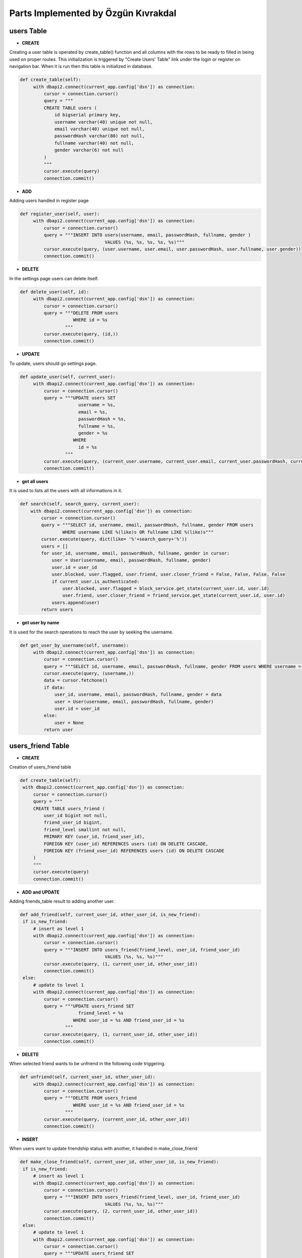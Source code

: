 Parts Implemented by Özgün Kıvrakdal
====================================


users Table
-----------

- **CREATE**

Creating a user table is operated by create_table() function and all columns with the rows to be ready to filled in being used on proper routes. This initialization is triggered by "Create Users' Table" link under the login or register on navigation bar.
When it is run then this table is initialized in database.

.. code-block:: python

   def create_table(self):
        with dbapi2.connect(current_app.config['dsn']) as connection:
            cursor = connection.cursor()
            query = """
            CREATE TABLE users (
                id bigserial primary key,
                username varchar(40) unique not null,
                email varchar(40) unique not null,
                passwordHash varchar(80) not null,
                fullname varchar(40) not null,
                gender varchar(6) not null
            )
            """
            cursor.execute(query)
            connection.commit()

- **ADD**

Adding users handled in register page

.. code-block:: python

   def register_user(self, user):
        with dbapi2.connect(current_app.config['dsn']) as connection:
            cursor = connection.cursor()
            query = """INSERT INTO users(username, email, passwordHash, fullname, gender )
                                   VALUES (%s, %s, %s, %s, %s)"""
            cursor.execute(query, (user.username, user.email, user.passwordHash, user.fullname, user.gender))
            connection.commit()


- **DELETE**

In the settings page users can delete itself.

.. code-block:: python

   def delete_user(self, id):
        with dbapi2.connect(current_app.config['dsn']) as connection:
            cursor = connection.cursor()
            query = """DELETE FROM users
                       WHERE id = %s
                    """
            cursor.execute(query, (id,))
            connection.commit()



- **UPDATE**

To update, users should go settings page.

.. code-block:: python

   def update_user(self, current_user):
        with dbapi2.connect(current_app.config['dsn']) as connection:
            cursor = connection.cursor()
            query = """UPDATE users SET
                         username = %s,
                         email = %s,
                         passwordHash = %s,
                         fullname = %s,
                         gender = %s
                       WHERE
                         id = %s
                    """
            cursor.execute(query, (current_user.username, current_user.email, current_user.passwordHash, current_user.fullname, current_user.gender, current_user.id))
            connection.commit()


- **get all users**
It is used to lists all the users with all informations in it.


.. code-block:: python

    def search(self, search_query, current_user):
        with dbapi2.connect(current_app.config['dsn']) as connection:
            cursor = connection.cursor()
            query = """SELECT id, username, email, passwordHash, fullname, gender FROM users
                    WHERE username LIKE %(like)s OR fullname LIKE %(like)s"""
            cursor.execute(query, dict(like= '%'+search_query+'%'))
            users = []
            for user_id, username, email, passwordHash, fullname, gender in cursor:
                user = User(username, email, passwordHash, fullname, gender)
                user.id = user_id
                user.blocked, user.flagged, user.friend, user.closer_friend = False, False, False, False
                if current_user.is_authenticated:
                    user.blocked, user.flagged = block_service.get_state(current_user.id, user.id)
                    user.friend, user.closer_friend = friend_service.get_state(current_user.id, user.id)
                users.append(user)
            return users

- **get user by name**

It is used for the search operations to reach the user by seeking the username.

.. code-block:: python

   def get_user_by_username(self, username):
        with dbapi2.connect(current_app.config['dsn']) as connection:
            cursor = connection.cursor()
            query = """SELECT id, username, email, passwordHash, fullname, gender FROM users WHERE username = %s"""
            cursor.execute(query, (username,))
            data = cursor.fetchone()
            if data:
                user_id, username, email, passwordHash, fullname, gender = data
                user = User(username, email, passwordHash, fullname, gender)
                user.id = user_id
            else:
                user = None
            return user



users_friend Table
------------------

- **CREATE**

Creation of users_friend table

.. code-block:: python

       def create_table(self):
        with dbapi2.connect(current_app.config['dsn']) as connection:
            cursor = connection.cursor()
            query = """
            CREATE TABLE users_friend (
                user_id bigint not null,
                friend_user_id bigint,
                friend_level smallint not null,
                PRIMARY KEY (user_id, friend_user_id),
                FOREIGN KEY (user_id) REFERENCES users (id) ON DELETE CASCADE,
                FOREIGN KEY (friend_user_id) REFERENCES users (id) ON DELETE CASCADE
            )
            """
            cursor.execute(query)
            connection.commit()

- **ADD and UPDATE**

Adding friends_table result to adding another user.


.. code-block:: python

       def add_friend(self, current_user_id, other_user_id, is_new_friend):
        if is_new_friend:
            # insert as level 1
            with dbapi2.connect(current_app.config['dsn']) as connection:
                cursor = connection.cursor()
                query = """INSERT INTO users_friend(friend_level, user_id, friend_user_id)
                                       VALUES (%s, %s, %s)"""
                cursor.execute(query, (1, current_user_id, other_user_id))
                connection.commit()
        else:
            # update to level 1
            with dbapi2.connect(current_app.config['dsn']) as connection:
                cursor = connection.cursor()
                query = """UPDATE users_friend SET
                             friend_level = %s
                           WHERE user_id = %s AND friend_user_id = %s
                        """
                cursor.execute(query, (1, current_user_id, other_user_id))
                connection.commit()

- **DELETE**

When selected friend wants to be unfriend in the following code triggering.

.. code-block:: python

   def unfriend(self, current_user_id, other_user_id):
        with dbapi2.connect(current_app.config['dsn']) as connection:
            cursor = connection.cursor()
            query = """DELETE FROM users_friend
                       WHERE user_id = %s AND friend_user_id = %s
                    """
            cursor.execute(query, (current_user_id, other_user_id))
            connection.commit()


- **INSERT**

When users want to update friendship status with another, it handled in make_close_friend


.. code-block:: python

       def make_close_friend(self, current_user_id, other_user_id, is_new_friend):
        if is_new_friend:
            # insert as level 1
            with dbapi2.connect(current_app.config['dsn']) as connection:
                cursor = connection.cursor()
                query = """INSERT INTO users_friend(friend_level, user_id, friend_user_id)
                                       VALUES (%s, %s, %s)"""
                cursor.execute(query, (2, current_user_id, other_user_id))
                connection.commit()
        else:
            # update to level 1
            with dbapi2.connect(current_app.config['dsn']) as connection:
                cursor = connection.cursor()
                query = """UPDATE users_friend SET
                             friend_level = %s
                           WHERE user_id = %s AND friend_user_id = %s
                        """
                cursor.execute(query, (2, current_user_id, other_user_id))
                connection.commit()


- **GET**

It is used for showing state of friendship by taking the unique ids' of the users.

.. code-block:: python

   def get_state(self, current_user_id, other_user_id):
        level = 0
        with dbapi2.connect(current_app.config['dsn']) as connection:
            cursor = connection.cursor()
            query = """SELECT friend_level FROM users_friend WHERE user_id = %s AND friend_user_id = %s"""
            cursor.execute(query, (current_user_id, other_user_id))
            connection.commit()
            level = cursor.fetchone()
        if not level:
            return False, False
        elif level[0] == 1:
            return True, False
        elif level[0] == 2:
            return True, True


- **List friends**

This is used to display users' friends.

.. code-block:: python

   def list_friends(self, current_user):
        with dbapi2.connect(current_app.config['dsn']) as connection:
            cursor = connection.cursor()
            query = """SELECT id, username, email, passwordHash, fullname, gender FROM users
                    WHERE id IN (SELECT friend_user_id FROM users_friend WHERE user_id = %s)"""
            cursor.execute(query, (current_user.id,))
            users = []
            for user_id, username, email, passwordHash, fullname, gender in cursor:
                user = User(username, email, passwordHash, fullname, gender)
                user.id = user_id
                user.blocked, user.flagged, user.friend, user.closer_friend = False, False, False, False
                if current_user.is_authenticated:
                    user.blocked, user.flagged = block_service.get_state(current_user.id, user.id)
                    user.friend, user.closer_friend = self.get_state(current_user.id, user.id)
                users.append(user)
            return users



users_block Table
-----------------

- **CREATE**

To create a users_block table one again create_table is used.

.. code-block:: python

    def create_table(self):
        with dbapi2.connect(current_app.config['dsn']) as connection:
            cursor = connection.cursor()
            query = """
            CREATE TABLE users_block (
                user_id bigint not null,
                blocked_user_id bigint not null,
                block_level smallint not null,
                PRIMARY KEY (user_id, blocked_user_id),
                FOREIGN KEY (user_id) REFERENCES users (id) ON DELETE CASCADE,
                FOREIGN KEY (blocked_user_id) REFERENCES users (id) ON DELETE CASCADE
            )
            """
            cursor.execute(query)
            connection.commit()

- **ADD and UPDATE**

If user wants to block another one, it triggers block function. Users can flag as an inappropriate before block.

.. code-block:: python

    def block(self, current_user_id, other_user_id, is_new_block):
        if is_new_block:
            # insert as level 1
            with dbapi2.connect(current_app.config['dsn']) as connection:
                cursor = connection.cursor()
                query = """INSERT INTO users_block(block_level, user_id, blocked_user_id)
                                       VALUES (%s, %s, %s)"""
                cursor.execute(query, (1, current_user_id, other_user_id))
                connection.commit()
        else:
            # update to level 1
            with dbapi2.connect(current_app.config['dsn']) as connection:
                cursor = connection.cursor()
                query = """UPDATE users_block SET
                             block_level = %s
                           WHERE user_id = %s AND blocked_user_id = %s
                        """
                cursor.execute(query, (1, current_user_id, other_user_id))
                connection.commit()

Users can flag as an inappropriate before block.

.. code-block:: python

   def flag(self, current_user_id, other_user_id, is_new_block):
        if is_new_block:
            # insert as level 1
            with dbapi2.connect(current_app.config['dsn']) as connection:
                cursor = connection.cursor()
                query = """INSERT INTO users_block(block_level, user_id, blocked_user_id)
                                       VALUES (%s, %s, %s)"""
                cursor.execute(query, (2, current_user_id, other_user_id))
                connection.commit()
        else:
            # update to level 1
            with dbapi2.connect(current_app.config['dsn']) as connection:
                cursor = connection.cursor()
                query = """UPDATE users_block SET
                             block_level = %s
                           WHERE user_id = %s AND blocked_user_id = %s
                        """
                cursor.execute(query, (2, current_user_id, other_user_id))
                connection.commit()

- **DELETE**

Table can be dropped immediately with this function.

.. code-block:: python

   def destroy_table(self):
        with dbapi2.connect(current_app.config['dsn']) as connection:
            cursor = connection.cursor()
            query = """DROP TABLE users_block CASCADE"""
            cursor.execute(query)
            connection.commit()


- **get state**

This part is used to display the block levels.

.. code-block:: python

    def get_state(self, current_user_id, other_user_id):
        level = 0
        with dbapi2.connect(current_app.config['dsn']) as connection:
            cursor = connection.cursor()
            query = """SELECT block_level FROM users_block WHERE user_id = %s AND blocked_user_id = %s"""
            cursor.execute(query, (current_user_id, other_user_id))
            connection.commit()
            level = cursor.fetchone()
            print(level)
        if not level:
            return False, False
        elif level[0] == 1:
            return True, False
        elif level[0] == 2:
            return True, True